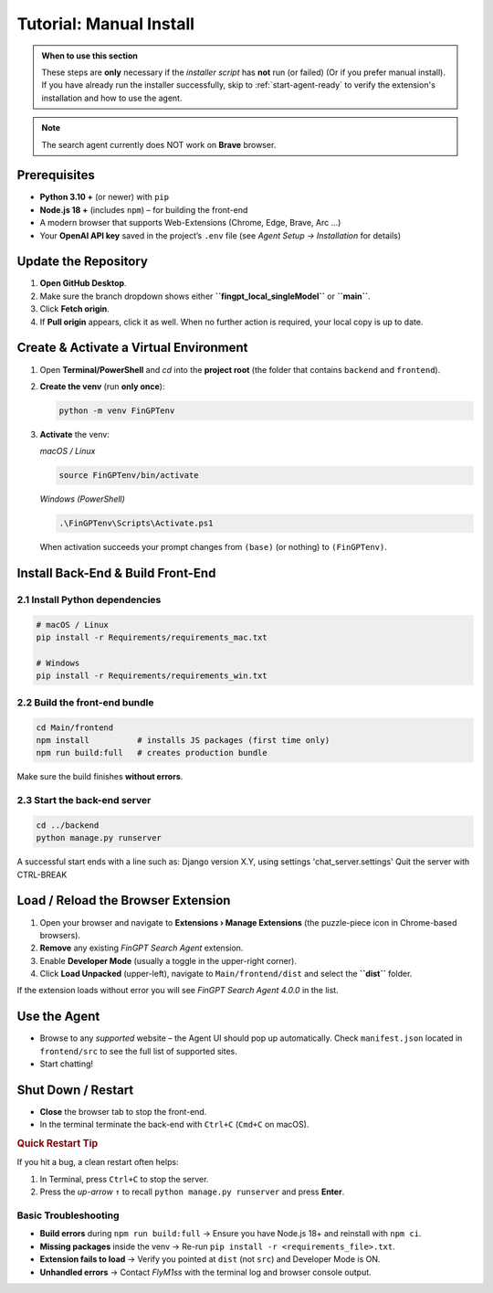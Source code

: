 Tutorial: Manual Install
========================

.. admonition:: When to use this section
   :class: note

   These steps are **only** necessary if the *installer script* has **not** run
   (or failed) (Or if you prefer manual install).
   If you have already run the installer successfully, skip to
   :ref:`start-agent-ready` to verify the extension's installation and how to use
   the agent.

.. note::
   The search agent currently does NOT work on **Brave** browser.

Prerequisites
-------------

* **Python 3.10 +** (or newer) with ``pip``
* **Node.js 18 +** (includes ``npm``) – for building the front-end
* A modern browser that supports Web-Extensions (Chrome, Edge, Brave, Arc …)
* Your **OpenAI API key** saved in the project’s ``.env`` file
  (see *Agent Setup → Installation* for details)

.. _step-0-update:

Update the Repository
---------------------

1. **Open GitHub Desktop**.
2. Make sure the branch dropdown shows either **``fingpt_local_singleModel``**
   or **``main``**.
3. Click **Fetch origin**.
4. If **Pull origin** appears, click it as well.
   When no further action is required, your local copy is up to date.

Create & Activate a Virtual Environment
---------------------------------------

1. Open **Terminal/PowerShell** and *cd* into the **project root**
   (the folder that contains ``backend`` and ``frontend``).

2. **Create the venv** (run **only once**):

   .. code-block:: bash

      python -m venv FinGPTenv

3. **Activate** the venv:

   *macOS / Linux*

   .. code-block:: bash

      source FinGPTenv/bin/activate

   *Windows (PowerShell)*

   .. code-block:: powershell

      .\FinGPTenv\Scripts\Activate.ps1

   When activation succeeds your prompt changes from ``(base)`` (or nothing)
   to ``(FinGPTenv)``.

Install Back-End & Build Front-End
----------------------------------

2.1  Install Python dependencies
~~~~~~~~~~~~~~~~~~~~~~~~~~~~~~~~

.. code-block:: bash

   # macOS / Linux
   pip install -r Requirements/requirements_mac.txt

   # Windows
   pip install -r Requirements/requirements_win.txt

2.2  Build the front-end bundle
~~~~~~~~~~~~~~~~~~~~~~~~~~~~~~~

.. code-block:: bash

   cd Main/frontend
   npm install          # installs JS packages (first time only)
   npm run build:full   # creates production bundle

Make sure the build finishes **without errors**.

2.3  Start the back-end server
~~~~~~~~~~~~~~~~~~~~~~~~~~~~~~

.. code-block:: bash

   cd ../backend
   python manage.py runserver

A successful start ends with a line such as:
Django version X.Y, using settings 'chat_server.settings' Quit the server with CTRL-BREAK


.. _start-agent-ready:

Load / Reload the Browser Extension
-----------------------------------

1. Open your browser and navigate to **Extensions › Manage Extensions**
   (the puzzle-piece icon in Chrome-based browsers).
2. **Remove** any existing *FinGPT Search Agent* extension.
3. Enable **Developer Mode** (usually a toggle in the upper-right corner).
4. Click **Load Unpacked** (upper-left), navigate to
   ``Main/frontend/dist`` and select the **``dist``** folder.

If the extension loads without error you will see
*FinGPT Search Agent 4.0.0* in the list.

Use the Agent
-------------

* Browse to any *supported* website – the Agent UI should pop up automatically. Check ``manifest.json`` located in ``frontend/src``
  to see the full list of supported sites.
* Start chatting!

Shut Down / Restart
-------------------

* **Close** the browser tab to stop the front-end.
* In the terminal terminate the back-end with ``Ctrl+C`` (``Cmd+C`` on macOS).

.. rubric:: Quick Restart Tip

If you hit a bug, a clean restart often helps:

1. In Terminal, press ``Ctrl+C`` to stop the server.
2. Press the *up-arrow* ``↑`` to recall
   ``python manage.py runserver`` and press **Enter**.

Basic Troubleshooting
~~~~~~~~~~~~~~~~~~~~~

* **Build errors** during ``npm run build:full``
  → Ensure you have Node.js 18+ and reinstall with ``npm ci``.
* **Missing packages** inside the venv
  → Re-run ``pip install -r <requirements_file>.txt``.
* **Extension fails to load**
  → Verify you pointed at ``dist`` (not ``src``) and Developer Mode is ON.
* **Unhandled errors**
  → Contact *FlyM1ss* with the terminal log and browser console output.

